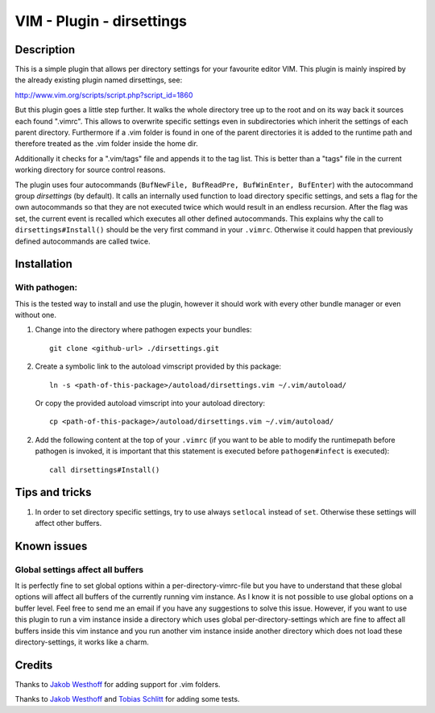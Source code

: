 ==========================
VIM - Plugin - dirsettings
==========================

Description
===========

This is a simple plugin that allows per directory settings for your favourite
editor VIM. This plugin is mainly inspired by the already existing plugin named
dirsettings, see:

http://www.vim.org/scripts/script.php?script_id=1860

But this plugin goes a little step further. It walks the whole directory tree
up to the root and on its way back it sources each found ".vimrc".  This allows
to overwrite specific settings even in subdirectories which inherit the
settings of each parent directory. Furthermore if a .vim folder is found in one
of the parent directories it is added to the runtime path and therefore treated
as the .vim folder inside the home dir.

Additionally it checks for a ".vim/tags" file and appends it to the tag
list. This is better than a "tags" file in the current working directory
for source control reasons.

The plugin uses four autocommands (``BufNewFile, BufReadPre, BufWinEnter,
BufEnter``) with the autocommand group `dirsettings` (by default). It calls an
internally used function to load directory specific settings, and sets a flag
for the own autocommands so that they are not executed twice which would result
in an endless recursion. After the flag was set, the current event is recalled
which executes all other defined autocommands. This explains why the call to
``dirsettings#Install()`` should be the very first command in your ``.vimrc``.
Otherwise it could happen that previously defined autocommands are called
twice.

Installation
============

With pathogen:
--------------

This is the tested way to install and use the plugin, however it should work
with every other bundle manager or even without one.

1. Change into the directory where pathogen expects your bundles::

    git clone <github-url> ./dirsettings.git

2. Create a symbolic link to the autoload vimscript provided by this package::

    ln -s <path-of-this-package>/autoload/dirsettings.vim ~/.vim/autoload/

   Or copy the provided autoload vimscript into your autoload directory::

    cp <path-of-this-package>/autoload/dirsettings.vim ~/.vim/autoload/

2. Add the following content at the top of your ``.vimrc`` (if you want to be
   able to modify the runtimepath before pathogen is invoked, it is important
   that this statement is executed before ``pathogen#infect`` is executed)::

    call dirsettings#Install()

Tips and tricks
===============

1. In order to set directory specific settings, try to use always ``setlocal``
   instead of ``set``. Otherwise these settings will affect other buffers.

Known issues
============

Global settings affect all buffers
----------------------------------

It is perfectly fine to set global options within a per-directory-vimrc-file
but you have to understand that these global options will affect all buffers of
the currently running vim instance. As I know it is not possible to use global
options on a buffer level. Feel free to send me an email if you have any
suggestions to solve this issue.
However, if you want to use this plugin to run a vim instance inside a
directory which uses global per-directory-settings which are fine to affect all
buffers inside this vim instance and you run another vim instance inside
another directory which does not load these directory-settings, it works like a
charm.

Credits
=======

Thanks to `Jakob Westhoff`_ for adding support for .vim folders.

Thanks to `Jakob Westhoff`_ and `Tobias Schlitt`_ for adding some tests.

.. _`Jakob Westhoff`: https://github.com/jakobwesthoff/
.. _`Tobias Schlitt`: https://github.com/tobys/

